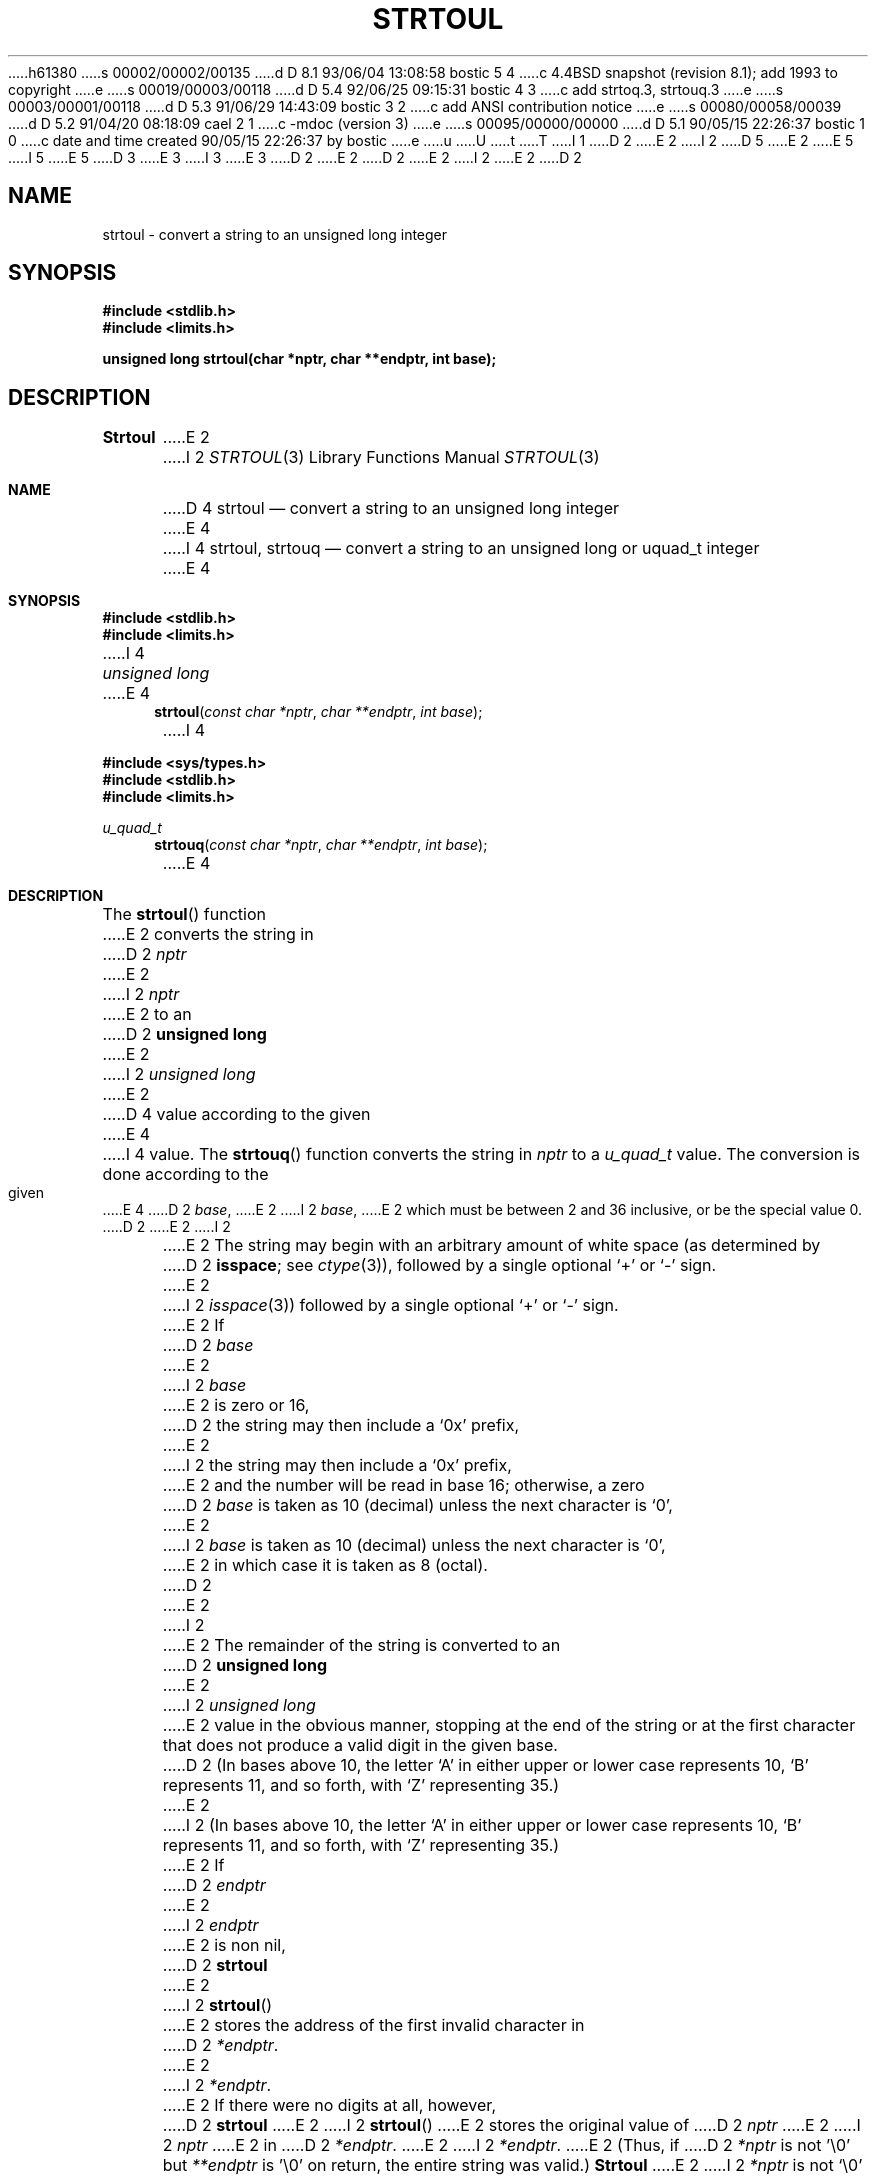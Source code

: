 h61380
s 00002/00002/00135
d D 8.1 93/06/04 13:08:58 bostic 5 4
c 4.4BSD snapshot (revision 8.1); add 1993 to copyright
e
s 00019/00003/00118
d D 5.4 92/06/25 09:15:31 bostic 4 3
c add strtoq.3, strtouq.3
e
s 00003/00001/00118
d D 5.3 91/06/29 14:43:09 bostic 3 2
c add ANSI contribution notice
e
s 00080/00058/00039
d D 5.2 91/04/20 08:18:09 cael 2 1
c -mdoc (version 3)
e
s 00095/00000/00000
d D 5.1 90/05/15 22:26:37 bostic 1 0
c date and time created 90/05/15 22:26:37 by bostic
e
u
U
t
T
I 1
D 2
.\" Copyright (c) 1990 The Regents of the University of California.
E 2
I 2
D 5
.\" Copyright (c) 1990, 1991 The Regents of the University of California.
E 2
.\" All rights reserved.
E 5
I 5
.\" Copyright (c) 1990, 1991, 1993
.\"	The Regents of the University of California.  All rights reserved.
E 5
.\"
.\" This code is derived from software contributed to Berkeley by
D 3
.\" Chris Torek.
E 3
I 3
.\" Chris Torek and the American National Standards Committee X3,
.\" on Information Processing Systems.
.\"
E 3
D 2
.\"
E 2
.\" %sccs.include.redist.man%
.\"
D 2
.\"	%W% (Berkeley) %G%
E 2
I 2
.\"     %W% (Berkeley) %G%
E 2
.\"
D 2
.TH STRTOUL 3 "%Q%"
.UC 7
.SH NAME
strtoul \- convert a string to an unsigned long integer
.SH SYNOPSIS
.B #include <stdlib.h>
.br
.B #include <limits.h>
.PP
.B "unsigned long strtoul(char *nptr, char **endptr, int base);
.SH DESCRIPTION
.B Strtoul
E 2
I 2
.Dd %Q%
.Dt STRTOUL 3
.Os
.Sh NAME
D 4
.Nm strtoul
.Nd convert a string to an unsigned long integer
E 4
I 4
.Nm strtoul, strtouq
.Nd convert a string to an unsigned long or uquad_t integer
E 4
.Sh SYNOPSIS
.Fd #include <stdlib.h>
.Fd #include <limits.h>
I 4
.Ft unsigned long
E 4
.Fn strtoul "const char *nptr" "char **endptr" "int base"
I 4

.Fd #include <sys/types.h>
.Fd #include <stdlib.h>
.Fd #include <limits.h>
.Ft u_quad_t
.Fn strtouq "const char *nptr" "char **endptr" "int base"
E 4
.Sh DESCRIPTION
The
.Fn strtoul
function
E 2
converts the string in
D 2
.I nptr
E 2
I 2
.Fa nptr
E 2
to an
D 2
.B "unsigned long"
E 2
I 2
.Em unsigned long
E 2
D 4
value according to the given
E 4
I 4
value.
The
.Fn strtouq
function
converts the string in
.Fa nptr
to a
.Em u_quad_t
value.
The conversion is done according to the given
E 4
D 2
.IR base ,
E 2
I 2
.Fa base ,
E 2
which must be between 2 and 36 inclusive,
or be the special value 0.
D 2
.PP
E 2
I 2
.Pp
E 2
The string may begin with an arbitrary amount of white space
(as determined by
D 2
.BR isspace ;
see
.IR ctype (3)),
followed by a single optional `+' or `-' sign.
E 2
I 2
.Xr isspace 3 )
followed by a single optional
.Ql +
or
.Ql -
sign.
E 2
If
D 2
.I base
E 2
I 2
.Fa base
E 2
is zero or 16,
D 2
the string may then include a `0x' prefix,
E 2
I 2
the string may then include a
.Ql 0x
prefix,
E 2
and the number will be read in base 16; otherwise, a zero
D 2
.I base
is taken as 10 (decimal) unless the next character is `0',
E 2
I 2
.Fa base
is taken as 10 (decimal) unless the next character is
.Ql 0 ,
E 2
in which case it is taken as 8 (octal).
D 2
.PP
E 2
I 2
.Pp
E 2
The remainder of the string is converted to an
D 2
.B "unsigned long"
E 2
I 2
.Em unsigned long
E 2
value in the obvious manner,
stopping at the end of the string
or at the first character that does not produce a valid digit
in the given base.
D 2
(In bases above 10, the letter `A' in either upper or lower case
represents 10, `B' represents 11, and so forth, with `Z' representing 35.)
.PP
E 2
I 2
(In bases above 10, the letter
.Ql A
in either upper or lower case
represents 10,
.Ql B
represents 11, and so forth, with
.Ql Z
representing 35.)
.Pp
E 2
If
D 2
.I endptr
E 2
I 2
.Fa endptr
E 2
is non nil,
D 2
.B strtoul
E 2
I 2
.Fn strtoul
E 2
stores the address of the first invalid character in
D 2
.IR *endptr .
E 2
I 2
.Fa *endptr .
E 2
If there were no digits at all, however,
D 2
.B strtoul
E 2
I 2
.Fn strtoul
E 2
stores the original value of
D 2
.I nptr
E 2
I 2
.Fa nptr
E 2
in
D 2
.IR *endptr .
E 2
I 2
.Fa *endptr .
E 2
(Thus, if
D 2
.I *nptr
is not '\e0' but
.IR **endptr
is '\e0' on return, the entire string was valid.)
.SH RETURN VALUE
.B Strtoul
E 2
I 2
.Fa *nptr
is not
.Ql \e0
but
.Fa **endptr
is
.Ql \e0
on return, the entire string was valid.)
.Sh RETURN VALUES
The
.Fn strtoul
function
E 2
returns either the result of the conversion
or, if there was a leading minus sign,
the negation of the result of the conversion,
unless the original (non-negated) value would overflow;
in the latter case,
D 2
.B strtoul
E 2
I 2
.Fn strtoul
E 2
returns
D 2
.B ULONG_MAX
and sets
.B errno
E 2
I 2
.Dv ULONG_MAX
and sets the global variable
.Va errno
E 2
to
D 2
.BR ERANGE .
.SH ERRORS
.TP
[ERANGE]
E 2
I 2
.Er ERANGE .
.Sh ERRORS
.Bl -tag -width [ERANGE]
.It Bq Er ERANGE
E 2
The given string was out of range; the value converted has been clamped.
D 2
.SH SEE ALSO
strtol(3)
.SH STANDARDS
.B Strtoul
conforms to ANSI X3.159-1989 (``ANSI C'').
.SH BUGS
E 2
I 2
.El
.Sh SEE ALSO
.Xr strtol 3
.Sh STANDARDS
The
.Fn strtoul
function
conforms to
.St -ansiC .
.Sh BUGS
E 2
Ignores the current locale.
E 1
